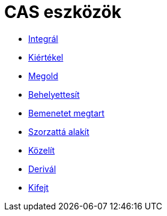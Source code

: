 = CAS eszközök
:page-en: tools/CAS_Tools
ifdef::env-github[:imagesdir: /hu/modules/ROOT/assets/images]

* xref:/tools/Integrál.adoc[Integrál]
* xref:/tools/Kiértékel.adoc[Kiértékel]
* xref:/tools/Megold.adoc[Megold]
* xref:/tools/Behelyettesít.adoc[Behelyettesít]
* xref:/tools/Bemenetet_megtart.adoc[Bemenetet megtart]
* xref:/tools/Szorzattá_alakít.adoc[Szorzattá alakít]
* xref:/tools/Közelít.adoc[Közelít]
* xref:/tools/Derivál.adoc[Derivál]
* xref:/tools/Kifejt.adoc[Kifejt]
